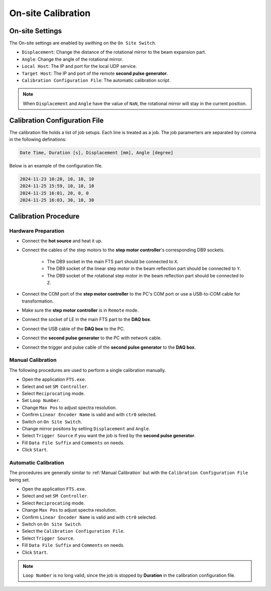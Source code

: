 .. calibration

On-site Calibration
===================

On-site Settings
----------------
The On-site settings are enabled by swithing on the ``On Site Switch``.

.. image:: pic/fts_onsite_settings.jpg

- ``Displacement``: Change the distance of the rotational mirror to the beam expansion part.
- ``Angle``: Change the angle of the rotational mirror.
- ``Local Host``: The IP and port for the local UDP service.
- ``Target Host``: The IP and port of the remote **second pulse generator**.
- ``Calibration Configuration File``: The automatic calibration script.

.. note::
    When ``Displacement`` and ``Angle`` have the value of ``NaN``, the rotational mirror will stay in the current position.

Calibration Configuration File
------------------------------
The calibration file holds a list of job setups. Each line is treated as a job. The job paramerters are separated by comma in the following definations:

.. code-block:: bash

    Date Time, Duration [s], Displacement [mm], Angle [degree]

Below is an example of the configuration file.

.. code-block:: bash
    
    2024-11-23 10:20, 10, 10, 10
    2024-11-25 15:59, 10, 10, 10
    2024-11-25 16:01, 20, 0, 0
    2024-11-25 16:03, 30, 10, 30

Calibration Procedure
----------------------

----------------------
Hardware Preparation
----------------------
- Connect the **hot source** and heat it up.
- Connect the cables of the step motors to the **step motor controller**'s corresponding DB9 sockets.

    + The DB9 socket in the main FTS part should be connected to ``X``.
    + The DB9 socket of the linear step motor in the beam reflection part should be connected to ``Y``.
    + The DB9 socket of the rotational step motor in the beam reflection part should be connected to ``Z``.

- Connect the COM port of the **step motor controller** to the PC's COM port or use a USB-to-COM cable for transformation.
- Make sure the **step motor controller** is in ``Remote`` mode.
- Connect the socket of LE in the main FTS part to the **DAQ box**.
- Connect the USB cable of the **DAQ box** to the PC.
- Connect the **second pulse generator** to the PC with network cable.
- Connect the trigger and pulse cable of the **second pulse generator** to the **DAQ box**.

------------------
Manual Calibration 
------------------
The following procedures are used to perform a single calibration manually.

- Open the application ``FTS.exe``.
- Select and set ``SM Controller``.
- Select ``Reciprocating`` mode.
- Set ``Loop Number``.
- Change ``Max Pos`` to adjust spectra resolution. 
- Confirm ``Linear Encoder Name`` is valid and with ``ctr0`` selected.
- Switch on ``On Site Switch``.
- Change mirror positons by setting ``Displacement`` and ``Angle``.
- Select ``Trigger Source`` if you want the job is fired by the **second pulse generator**.
- Fill ``Data File Suffix`` and ``Comments`` on needs.
- Click ``Start``.

------------------------
Automatic Calibration 
------------------------
The procedures are generally similar to :ref:`Manual Calibration` but with the ``Calibration Configuration File`` being set.

- Open the application ``FTS.exe``.
- Select and set ``SM Controller``.
- Select ``Reciprocating`` mode.
- Change ``Max Pos`` to adjust spectra resolution. 
- Confirm ``Linear Encoder Name`` is valid and with ``ctr0`` selected.
- Switch on ``On Site Switch``.
- Select the ``Calibration Configuration File``.
- Select ``Trigger Source``.
- Fill ``Data File Suffix`` and ``Comments`` on needs.
- Click ``Start``.

.. note::
    ``Loop Number`` is no long valid, since the job is stopped by **Duration** in the calibration configuration file.

